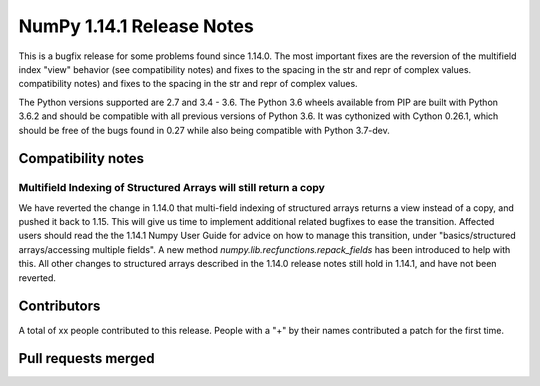 ==========================
NumPy 1.14.1 Release Notes
==========================

This is a bugfix release for some problems found since 1.14.0. The most
important fixes are the reversion of the multifield index "view" behavior (see
compatibility notes) and fixes to the spacing in the str and repr of complex
values.
compatibility notes) and fixes to the spacing in the str and repr of complex values.

The Python versions supported are 2.7 and 3.4 - 3.6. The Python 3.6 wheels
available from PIP are built with Python 3.6.2 and should be compatible with
all previous versions of Python 3.6. It was cythonized with Cython 0.26.1,
which should be free of the bugs found in 0.27 while also being compatible with
Python 3.7-dev.


Compatibility notes
===================

Multifield Indexing of Structured Arrays will still return a copy
-----------------------------------------------------------------
We have reverted the change in 1.14.0 that multi-field indexing of structured
arrays returns a view instead of a copy, and pushed it back to 1.15. This will
give us time to implement additional related bugfixes to ease the transition.
Affected users should read the the 1.14.1 Numpy User Guide for advice on how to
manage this transition, under "basics/structured arrays/accessing multiple
fields". A new method `numpy.lib.recfunctions.repack_fields` has been
introduced to help with this.  All other changes to structured arrays described
in the 1.14.0 release notes still hold in 1.14.1, and have not been reverted.


Contributors
============

A total of xx people contributed to this release.  People with a "+" by their
names contributed a patch for the first time.

Pull requests merged
====================
